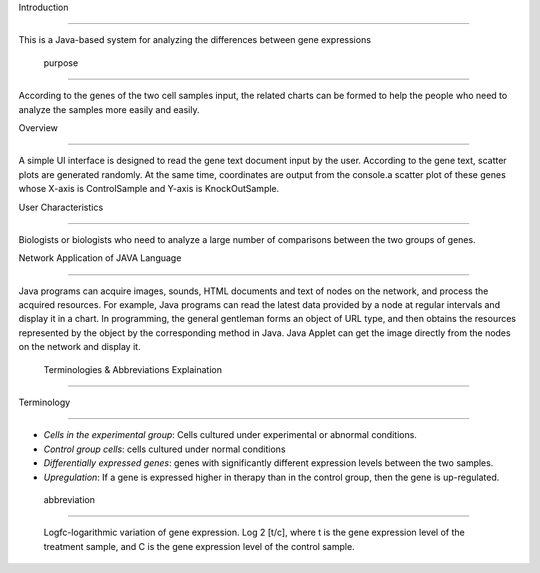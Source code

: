 Introduction

===============

This is a Java-based system for analyzing the differences between gene expressions 



 purpose

^^^^^^^^^^^^^^^^^^^^^

According to the genes of the two cell samples input, the related charts can be formed to help the people who need to analyze the samples more easily and easily. 



Overview

^^^^^^^^^^^^^^^^^^^^^

A simple UI interface is designed to read the gene text document input by the user. According to the gene text, scatter plots are generated randomly. At the same time, coordinates are output from the console.a scatter plot of these genes whose X-axis is ControlSample and Y-axis is KnockOutSample. 



User Characteristics

^^^^^^^^^^^^^^^^^^^^^^^^^

Biologists or biologists who need to analyze a large number of comparisons between the two groups of genes.



Network Application of JAVA Language 

^^^^^^^^^^^^^^^^^^^^^^^^^^^^^^^^^^^^^^^^^

Java programs can acquire images, sounds, HTML documents and text of nodes on the network, and process the acquired resources. For example, Java programs can read the latest data provided by a node at regular intervals and display it in a chart. In programming, the general gentleman forms an object of URL type, and then obtains the resources represented by the object by the corresponding method in Java. Java Applet can get the image directly from the nodes on the network and display it. 



 Terminologies & Abbreviations Explaination

^^^^^^^^^^^^^^^^^^^^^^^^^^^^^^^^^^^^^^^^^^^^^^^^



Terminology 

>>>>>>>>>>>>>>>>>

*   *Cells in the experimental group*: Cells cultured under experimental or abnormal conditions.           

*   *Control group cells*: cells cultured under normal conditions            

*   *Differentially expressed genes*: genes with significantly different expression levels between the two samples.           

*   *Upregulation*: If a gene is expressed higher in therapy than in the control group, then the gene is up-regulated. 



 abbreviation           

>>>>>>>>>>>>>>>>>>>

  Logfc-logarithmic variation of gene expression. Log 2 [t/c], where t is the gene expression level of the treatment sample, and C is the gene expression level of the control sample.



